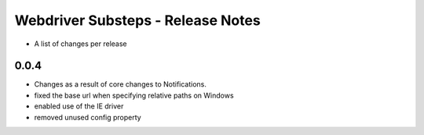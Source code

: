 Webdriver Substeps - Release Notes
==================================

- A list of changes per release 
 
0.0.4
-----
- Changes as a result of core changes to Notifications.
- fixed the base url when specifying relative paths on Windows
- enabled use of the IE driver
- removed unused config property
